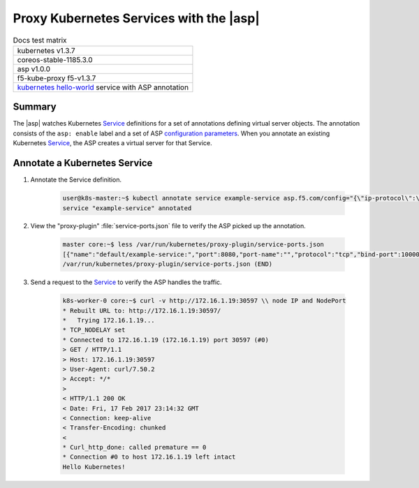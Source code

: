 Proxy Kubernetes Services with the |asp|
========================================

.. table:: Docs test matrix

    +-----------------------------------------------------------+
    | kubernetes v1.3.7                                         |
    +-----------------------------------------------------------+
    | coreos-stable-1185.3.0                                    |
    +-----------------------------------------------------------+
    | asp v1.0.0                                                |
    +-----------------------------------------------------------+
    | f5-kube-proxy f5-v1.3.7                                   |
    +-----------------------------------------------------------+
    | `kubernetes hello-world`_ service with ASP annotation     |
    +-----------------------------------------------------------+


Summary
-------

The |asp| watches Kubernetes `Service`_ definitions for a set of annotations defining virtual server objects. The annotation consists of the ``asp: enable`` label and a set of ASP `configuration parameters </products/asp/latest/index.html#configuration-parameters>`_. When you annotate an existing Kubernetes `Service`_, the ASP creates a virtual server for that Service.

Annotate a Kubernetes Service
-----------------------------

#. Annotate the Service definition.

    .. code-block:: bash

        user@k8s-master:~$ kubectl annotate service example-service asp.f5.com/config="{\"ip-protocol\":\"http\",\"load-balancing-mode\":\"round-robin\"}"
        service "example-service" annotated


#. View the "proxy-plugin" :file:`service-ports.json` file to verify the ASP picked up the annotation.

    .. code-block:: bash

        master core:~$ less /var/run/kubernetes/proxy-plugin/service-ports.json
        [{"name":"default/example-service:","port":8080,"port-name":"","protocol":"tcp","bind-port":10000,"config":"{\"ip-protocol\":\"http\",\"load-balancing-mode\":\"round-robin\"}","endpoints":["10.2.5.4:8080","10.2.5.7:8080"]}]
        /var/run/kubernetes/proxy-plugin/service-ports.json (END)


#. Send a request to the `Service`_ to verify the ASP handles the traffic.

    .. code-block:: bash

        k8s-worker-0 core:~$ curl -v http://172.16.1.19:30597 \\ node IP and NodePort
        * Rebuilt URL to: http://172.16.1.19:30597/
        *   Trying 172.16.1.19...
        * TCP_NODELAY set
        * Connected to 172.16.1.19 (172.16.1.19) port 30597 (#0)
        > GET / HTTP/1.1
        > Host: 172.16.1.19:30597
        > User-Agent: curl/7.50.2
        > Accept: */*
        >
        < HTTP/1.1 200 OK
        < Date: Fri, 17 Feb 2017 23:14:32 GMT
        < Connection: keep-alive
        < Transfer-Encoding: chunked
        <
        * Curl_http_done: called premature == 0
        * Connection #0 to host 172.16.1.19 left intact
        Hello Kubernetes!



.. _kubernetes hello-world: https://kubernetes.io/docs/tutorials/stateless-application/expose-external-ip-address-service/
.. _Service: https://kubernetes.io/docs/user-guide/services/
